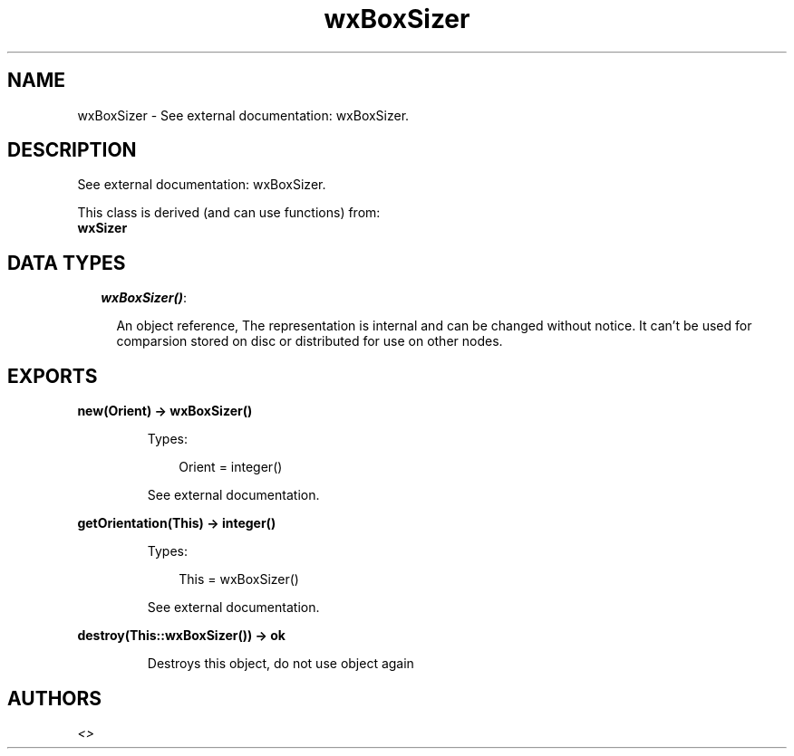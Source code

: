 .TH wxBoxSizer 3 "wx 1.6.1" "" "Erlang Module Definition"
.SH NAME
wxBoxSizer \- See external documentation: wxBoxSizer.
.SH DESCRIPTION
.LP
See external documentation: wxBoxSizer\&.
.LP
This class is derived (and can use functions) from: 
.br
\fBwxSizer\fR\& 
.SH "DATA TYPES"

.RS 2
.TP 2
.B
\fIwxBoxSizer()\fR\&:

.RS 2
.LP
An object reference, The representation is internal and can be changed without notice\&. It can\&'t be used for comparsion stored on disc or distributed for use on other nodes\&.
.RE
.RE
.SH EXPORTS
.LP
.B
new(Orient) -> wxBoxSizer()
.br
.RS
.LP
Types:

.RS 3
Orient = integer()
.br
.RE
.RE
.RS
.LP
See external documentation\&.
.RE
.LP
.B
getOrientation(This) -> integer()
.br
.RS
.LP
Types:

.RS 3
This = wxBoxSizer()
.br
.RE
.RE
.RS
.LP
See external documentation\&.
.RE
.LP
.B
destroy(This::wxBoxSizer()) -> ok
.br
.RS
.LP
Destroys this object, do not use object again
.RE
.SH AUTHORS
.LP

.I
<>